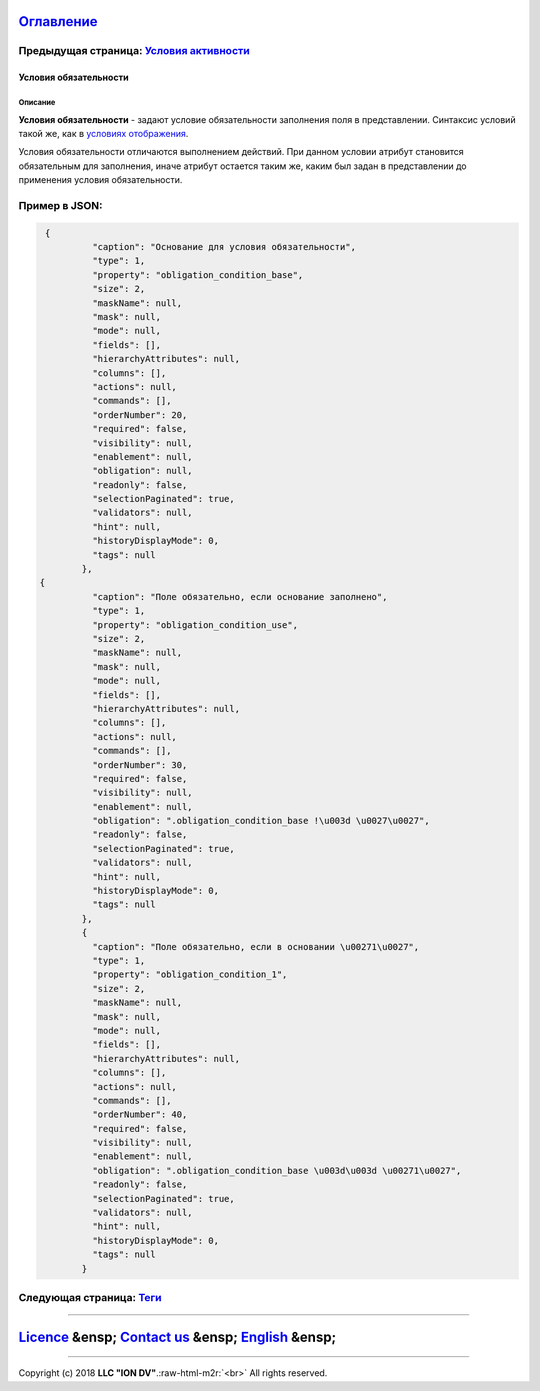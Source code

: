 .. role:: raw-html-m2r(raw)
   :format: html


`Оглавление </docs/ru/index.md>`_
~~~~~~~~~~~~~~~~~~~~~~~~~~~~~~~~~~~~~

Предыдущая страница: `Условия активности <enablement.md>`_
^^^^^^^^^^^^^^^^^^^^^^^^^^^^^^^^^^^^^^^^^^^^^^^^^^^^^^^^^^^^^^

Условия обязательности
======================

Описание
--------

**Условия обязательности** - задают условие обязательности заполнения поля в представлении.
Синтаксис условий такой же, как в `условиях отображения <visibility.md>`_.

Условия обязательности отличаются выполнением действий. При данном условии атрибут становится обязательным для заполнения, иначе атрибут остается таким же, каким был задан в представлении до применения условия обязательности.

Пример в JSON:
^^^^^^^^^^^^^^

.. code-block::

    {
             "caption": "Основание для условия обязательности",
             "type": 1,
             "property": "obligation_condition_base",
             "size": 2,
             "maskName": null,
             "mask": null,
             "mode": null,
             "fields": [],
             "hierarchyAttributes": null,
             "columns": [],
             "actions": null,
             "commands": [],
             "orderNumber": 20,
             "required": false,
             "visibility": null,
             "enablement": null,
             "obligation": null,
             "readonly": false,
             "selectionPaginated": true,
             "validators": null,
             "hint": null,
             "historyDisplayMode": 0,
             "tags": null
           },
   {
             "caption": "Поле обязательно, если основание заполнено",
             "type": 1,
             "property": "obligation_condition_use",
             "size": 2,
             "maskName": null,
             "mask": null,
             "mode": null,
             "fields": [],
             "hierarchyAttributes": null,
             "columns": [],
             "actions": null,
             "commands": [],
             "orderNumber": 30,
             "required": false,
             "visibility": null,
             "enablement": null,
             "obligation": ".obligation_condition_base !\u003d \u0027\u0027",
             "readonly": false,
             "selectionPaginated": true,
             "validators": null,
             "hint": null,
             "historyDisplayMode": 0,
             "tags": null
           },
           {
             "caption": "Поле обязательно, если в основании \u00271\u0027",
             "type": 1,
             "property": "obligation_condition_1",
             "size": 2,
             "maskName": null,
             "mask": null,
             "mode": null,
             "fields": [],
             "hierarchyAttributes": null,
             "columns": [],
             "actions": null,
             "commands": [],
             "orderNumber": 40,
             "required": false,
             "visibility": null,
             "enablement": null,
             "obligation": ".obligation_condition_base \u003d\u003d \u00271\u0027",
             "readonly": false,
             "selectionPaginated": true,
             "validators": null,
             "hint": null,
             "historyDisplayMode": 0,
             "tags": null
           }

Следующая страница: `Теги <tags.md>`_
^^^^^^^^^^^^^^^^^^^^^^^^^^^^^^^^^^^^^^^^^

----

`Licence </LICENSE>`_ &ensp;  `Contact us <https://iondv.com/portal/contacts>`_ &ensp;  `English </docs/en/2_system_description/metadata_structure/meta_view/obligation.md>`_   &ensp;
~~~~~~~~~~~~~~~~~~~~~~~~~~~~~~~~~~~~~~~~~~~~~~~~~~~~~~~~~~~~~~~~~~~~~~~~~~~~~~~~~~~~~~~~~~~~~~~~~~~~~~~~~~~~~~~~~~~~~~~~~~~~~~~~~~~~~~~~~~~~~~~~~~~~~~~~~~~~~~~~~~~~~~~~~~~~~~~~~~~~~~~~~~~~~~~~~~


.. raw:: html

   <div><img src="https://mc.iondv.com/watch/local/docs/framework" style="position:absolute; left:-9999px;" height=1 width=1 alt="iondv metrics"></div>


----

Copyright (c) 2018 **LLC "ION DV"**.\ :raw-html-m2r:`<br>`
All rights reserved. 
